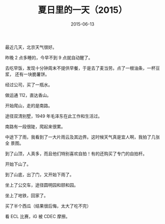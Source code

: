 #+TITLE: 夏日里的一天（2015）
#+DATE: 2015-06-13

最近几天，北京天气很好。

昨晚 2 点多睡的，今早不到 9 点就自动醒了。

去吃早饭，发现十分钟周末不提供早餐，于是去了麦当劳。点了一根油条，一杯豆浆，
还有一块脆薯饼。

经过公司，买了一瓶水。

做运通 112，直达香山。

开始爬山，走的是南路。

途径双清别墅，1949 年毛泽东在此工作和生活过。

南路有一段很陡，爬起来很累。

中途下了雨，我看到了一大片雨云及其边界。这时候天气真是宜人啊，我拍了几张全
景图。

到了山顶，人真多，而且他们特别喜欢自拍！有的还购买了专门的自拍杆。

开始下山了。

到了山底，出了门，又开始下雨了。

坐上了公交车，途径圆明园和颐和园。

坐上了地铁，回家了。

买了半个西瓜（结果很后悔，太大了吃不完）

看 ECL 比赛，iG 被 CDEC 摩擦。



